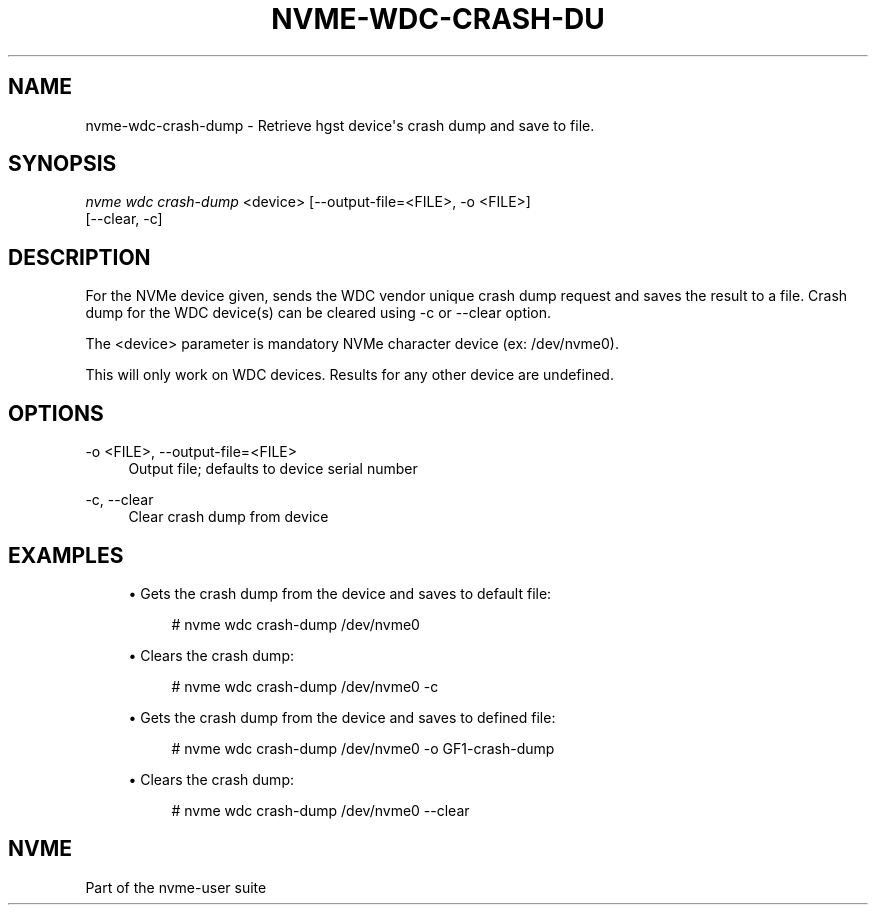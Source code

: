 '\" t
.\"     Title: nvme-wdc-crash-dump
.\"    Author: [FIXME: author] [see http://docbook.sf.net/el/author]
.\" Generator: DocBook XSL Stylesheets v1.78.1 <http://docbook.sf.net/>
.\"      Date: 11/25/2016
.\"    Manual: NVMe Manual
.\"    Source: NVMe
.\"  Language: English
.\"
.TH "NVME\-WDC\-CRASH\-DU" "1" "11/25/2016" "NVMe" "NVMe Manual"
.\" -----------------------------------------------------------------
.\" * Define some portability stuff
.\" -----------------------------------------------------------------
.\" ~~~~~~~~~~~~~~~~~~~~~~~~~~~~~~~~~~~~~~~~~~~~~~~~~~~~~~~~~~~~~~~~~
.\" http://bugs.debian.org/507673
.\" http://lists.gnu.org/archive/html/groff/2009-02/msg00013.html
.\" ~~~~~~~~~~~~~~~~~~~~~~~~~~~~~~~~~~~~~~~~~~~~~~~~~~~~~~~~~~~~~~~~~
.ie \n(.g .ds Aq \(aq
.el       .ds Aq '
.\" -----------------------------------------------------------------
.\" * set default formatting
.\" -----------------------------------------------------------------
.\" disable hyphenation
.nh
.\" disable justification (adjust text to left margin only)
.ad l
.\" -----------------------------------------------------------------
.\" * MAIN CONTENT STARTS HERE *
.\" -----------------------------------------------------------------
.SH "NAME"
nvme-wdc-crash-dump \- Retrieve hgst device\*(Aqs crash dump and save to file\&.
.SH "SYNOPSIS"
.sp
.nf
\fInvme wdc crash\-dump\fR <device> [\-\-output\-file=<FILE>, \-o <FILE>]
                        [\-\-clear, \-c]
.fi
.SH "DESCRIPTION"
.sp
For the NVMe device given, sends the WDC vendor unique crash dump request and saves the result to a file\&. Crash dump for the WDC device(s) can be cleared using \-c or \-\-clear option\&.
.sp
The <device> parameter is mandatory NVMe character device (ex: /dev/nvme0)\&.
.sp
This will only work on WDC devices\&. Results for any other device are undefined\&.
.SH "OPTIONS"
.PP
\-o <FILE>, \-\-output\-file=<FILE>
.RS 4
Output file; defaults to device serial number
.RE
.PP
\-c, \-\-clear
.RS 4
Clear crash dump from device
.RE
.SH "EXAMPLES"
.sp
.RS 4
.ie n \{\
\h'-04'\(bu\h'+03'\c
.\}
.el \{\
.sp -1
.IP \(bu 2.3
.\}
Gets the crash dump from the device and saves to default file:
.sp
.if n \{\
.RS 4
.\}
.nf
# nvme wdc crash\-dump /dev/nvme0
.fi
.if n \{\
.RE
.\}
.RE
.sp
.RS 4
.ie n \{\
\h'-04'\(bu\h'+03'\c
.\}
.el \{\
.sp -1
.IP \(bu 2.3
.\}
Clears the crash dump:
.sp
.if n \{\
.RS 4
.\}
.nf
# nvme wdc crash\-dump /dev/nvme0 \-c
.fi
.if n \{\
.RE
.\}
.RE
.sp
.RS 4
.ie n \{\
\h'-04'\(bu\h'+03'\c
.\}
.el \{\
.sp -1
.IP \(bu 2.3
.\}
Gets the crash dump from the device and saves to defined file:
.sp
.if n \{\
.RS 4
.\}
.nf
# nvme wdc crash\-dump /dev/nvme0 \-o GF1\-crash\-dump
.fi
.if n \{\
.RE
.\}
.RE
.sp
.RS 4
.ie n \{\
\h'-04'\(bu\h'+03'\c
.\}
.el \{\
.sp -1
.IP \(bu 2.3
.\}
Clears the crash dump:
.sp
.if n \{\
.RS 4
.\}
.nf
# nvme wdc crash\-dump /dev/nvme0 \-\-clear
.fi
.if n \{\
.RE
.\}
.RE
.SH "NVME"
.sp
Part of the nvme\-user suite
